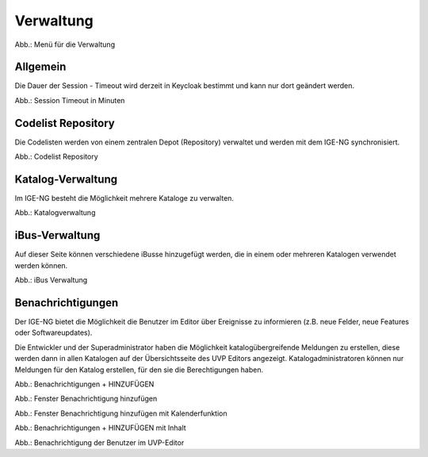 
Verwaltung
==========

.. image:: ../img-ige-ng/verwaltung/ige-ng_verwaltung_menue.png
   :width: 400

Abb.: Menü für die Verwaltung


Allgemein
---------

Die Dauer der Session - Timeout wird derzeit in Keycloak bestimmt und kann nur dort geändert werden.

.. image:: ../img-ige-ng/verwaltung/ige-ng_verwaltung_session-timeout.png

Abb.: Session Timeout in Minuten


Codelist Repository
-------------------

Die Codelisten werden von einem zentralen Depot (Repository) verwaltet und werden mit dem IGE-NG synchronisiert. 

.. image:: ../img-ige-ng/verwaltung/ige-ng_verwaltung_codelist-repository.png

Abb.: Codelist Repository



Katalog-Verwaltung
------------------

Im IGE-NG besteht die Möglichkeit mehrere Kataloge zu verwalten.

.. image:: ../img-ige-ng/verwaltung/ige-ng_verwaltung_katalogverwaltung.png

Abb.: Katalogverwaltung


iBus-Verwaltung
----------------

Auf dieser Seite können verschiedene iBusse hinzugefügt werden, die in einem oder mehreren Katalogen verwendet werden können. 

.. image:: ../img-ige-ng/verwaltung/ige-ng_verwaltung_ibus.png

Abb.: iBus Verwaltung


Benachrichtigungen
------------------

Der IGE-NG bietet die Möglichkeit die Benutzer im Editor über Ereignisse zu informieren (z.B. neue Felder, neue Features oder Softwareupdates).

Die Entwickler und der Superadministrator haben die Möglichkeit katalogübergreifende Meldungen zu erstellen, diese werden dann in allen Katalogen auf der Übersichtsseite des UVP Editors angezeigt.
Katalogadministratoren können nur Meldungen für den Katalog erstellen, für den sie die Berechtigungen haben.

.. image:: ../img-ige-ng/verwaltung/benachrichtigungen/ige-ng_verwaltung_benachrichtigungen.png

Abb.: Benachrichtigungen + HINZUFÜGEN

.. image:: ../img-ige-ng/verwaltung/benachrichtigungen/ige-ng_verwaltung_benachrichtigungen-hinzufuegen.png
   :width: 500

Abb.: Fenster Benachrichtigung hinzufügen


.. image:: ../img-ige-ng/verwaltung/benachrichtigungen/ige-ng_verwaltung_benachrichtigungen-hinzufuegen_kalender.png
   :width: 500

Abb.: Fenster Benachrichtigung hinzufügen mit Kalenderfunktion

.. image:: ../img-ige-ng/verwaltung/benachrichtigungen/ige-ng_verwaltung_benachrichtigungen_inhalt.png

Abb.: Benachrichtigungen + HINZUFÜGEN mit Inhalt

.. image:: ../img-ige-ng/verwaltung/benachrichtigungen/ige-ng_benachrichtigungen_seitenkopf.png

Abb.: Benachrichtigung der Benutzer im UVP-Editor